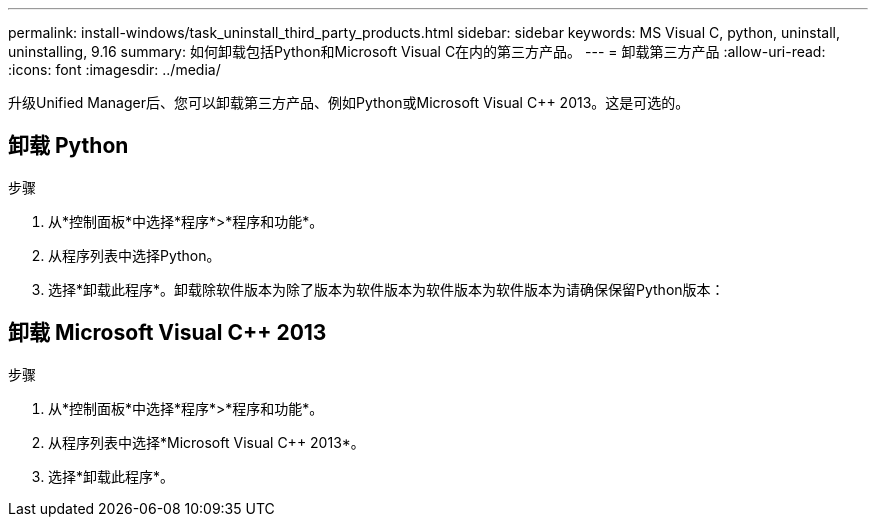 ---
permalink: install-windows/task_uninstall_third_party_products.html 
sidebar: sidebar 
keywords: MS Visual C++, python, uninstall, uninstalling, 9.16 
summary: 如何卸载包括Python和Microsoft Visual C++在内的第三方产品。 
---
= 卸载第三方产品
:allow-uri-read: 
:icons: font
:imagesdir: ../media/


[role="lead"]
升级Unified Manager后、您可以卸载第三方产品、例如Python或Microsoft Visual C++ 2013。这是可选的。



== 卸载 Python

.步骤
. 从*控制面板*中选择*程序*>*程序和功能*。
. 从程序列表中选择Python。
. 选择*卸载此程序*。卸载除软件版本为除了版本为软件版本为软件版本为软件版本为请确保保留Python版本：




== 卸载 Microsoft Visual C++ 2013

.步骤
. 从*控制面板*中选择*程序*>*程序和功能*。
. 从程序列表中选择*Microsoft Visual C++ 2013*。
. 选择*卸载此程序*。

